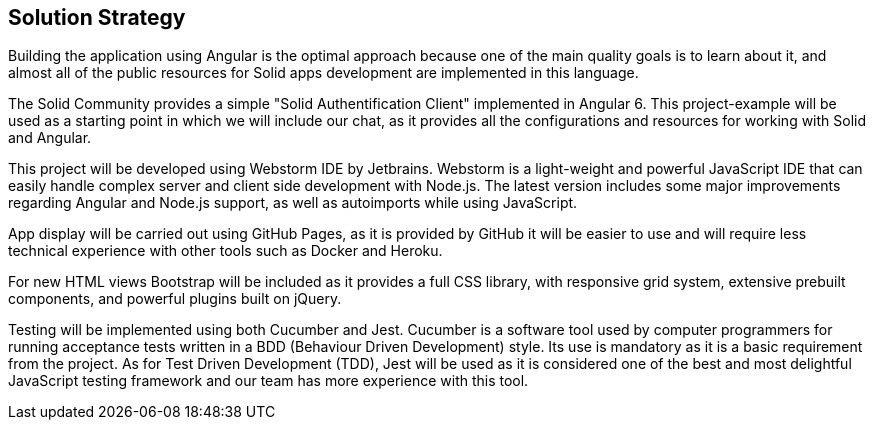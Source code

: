 [[section-solution-strategy]]
== Solution Strategy

Building the application using Angular  is the optimal approach because one of the main quality goals is to learn about it, and almost all of the public resources for Solid apps development are implemented in this language.

The Solid Community provides a simple "Solid Authentification Client" implemented in Angular 6. This project-example will be used as a starting point in which we will include our chat, as it provides all the configurations and resources for working with Solid and Angular. 

This project will be developed using Webstorm IDE by Jetbrains. Webstorm is a light-weight and powerful JavaScript IDE that can easily handle complex server and client side development with Node.js. The latest version includes some major improvements regarding Angular and Node.js support, as well as autoimports while using JavaScript.

App display will be carried out using GitHub Pages, as it is provided by GitHub it will be easier to use and will require less technical experience with other tools such as Docker and Heroku.

For new HTML views Bootstrap will be included as it provides a full CSS library, with responsive grid system, extensive prebuilt components, and powerful plugins built on jQuery.

Testing will be implemented using both Cucumber and Jest. Cucumber is a software tool used by computer programmers for running acceptance tests written in a BDD (Behaviour Driven Development) style. Its use is mandatory as it is a basic requirement from the project. As for Test Driven Development (TDD), Jest will be used as it is considered one of the best and most delightful JavaScript testing framework and our team has more experience with this tool.

